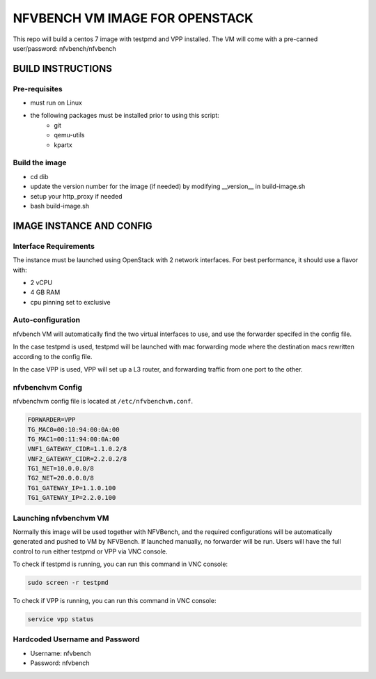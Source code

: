 NFVBENCH VM IMAGE FOR OPENSTACK 
+++++++++++++++++++++++++++++++

This repo will build a centos 7 image with testpmd and VPP installed.
The VM will come with a pre-canned user/password: nfvbench/nfvbench

BUILD INSTRUCTIONS
==================

Pre-requisites
--------------
- must run on Linux
- the following packages must be installed prior to using this script:
    - git
    - qemu-utils
    - kpartx

Build the image
---------------
- cd dib
- update the version number for the image (if needed) by modifying __version__ in build-image.sh 
- setup your http_proxy if needed
- bash build-image.sh

IMAGE INSTANCE AND CONFIG
=========================

Interface Requirements
----------------------
The instance must be launched using OpenStack with 2 network interfaces.
For best performance, it should use a flavor with:

- 2 vCPU
- 4 GB RAM
- cpu pinning set to exclusive

Auto-configuration
------------------
nfvbench VM will automatically find the two virtual interfaces to use, and use the forwarder specifed in the config file.

In the case testpmd is used, testpmd will be launched with mac forwarding mode where the destination macs rewritten according to the config file.

In the case VPP is used, VPP will set up a L3 router, and forwarding traffic from one port to the other.

nfvbenchvm Config
-----------------
nfvbenchvm config file is located at ``/etc/nfvbenchvm.conf``.

.. code-block:: bash

    FORWARDER=VPP
    TG_MAC0=00:10:94:00:0A:00
    TG_MAC1=00:11:94:00:0A:00
    VNF1_GATEWAY_CIDR=1.1.0.2/8
    VNF2_GATEWAY_CIDR=2.2.0.2/8
    TG1_NET=10.0.0.0/8
    TG2_NET=20.0.0.0/8
    TG1_GATEWAY_IP=1.1.0.100
    TG1_GATEWAY_IP=2.2.0.100


Launching nfvbenchvm VM
-----------------------

Normally this image will be used together with NFVBench, and the required configurations will be automatically generated and pushed to VM by NFVBench. If launched manually, no forwarder will be run. Users will have the full control to run either testpmd or VPP via VNC console.

To check if testpmd is running, you can run this command in VNC console:

.. code-block:: bash

    sudo screen -r testpmd

To check if VPP is running, you can run this command in VNC console:

.. code-block:: bash

    service vpp status


Hardcoded Username and Password
--------------------------------
- Username: nfvbench 
- Password: nfvbench 

